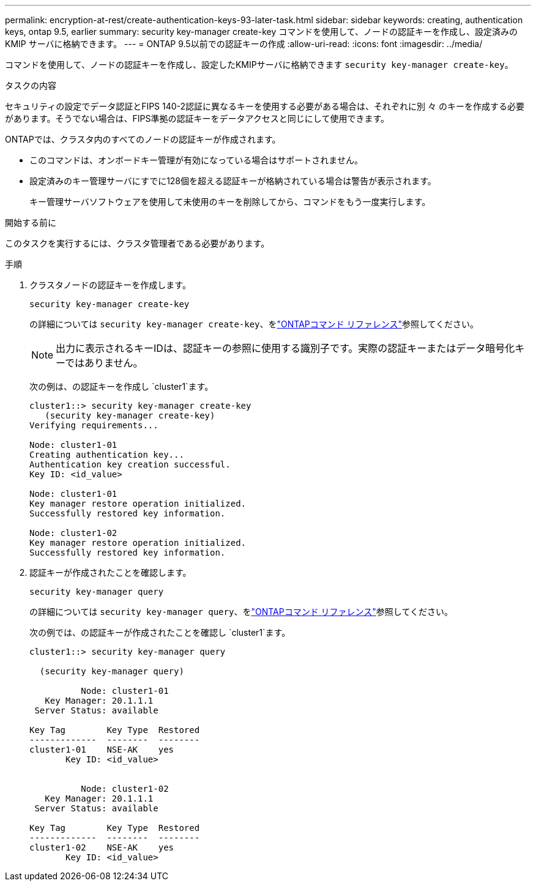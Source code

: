 ---
permalink: encryption-at-rest/create-authentication-keys-93-later-task.html 
sidebar: sidebar 
keywords: creating, authentication keys, ontap 9.5, earlier 
summary: security key-manager create-key コマンドを使用して、ノードの認証キーを作成し、設定済みの KMIP サーバに格納できます。 
---
= ONTAP 9.5以前での認証キーの作成
:allow-uri-read: 
:icons: font
:imagesdir: ../media/


[role="lead"]
コマンドを使用して、ノードの認証キーを作成し、設定したKMIPサーバに格納できます `security key-manager create-key`。

.タスクの内容
セキュリティの設定でデータ認証とFIPS 140-2認証に異なるキーを使用する必要がある場合は、それぞれに別 々 のキーを作成する必要があります。そうでない場合は、FIPS準拠の認証キーをデータアクセスと同じにして使用できます。

ONTAPでは、クラスタ内のすべてのノードの認証キーが作成されます。

* このコマンドは、オンボードキー管理が有効になっている場合はサポートされません。
* 設定済みのキー管理サーバにすでに128個を超える認証キーが格納されている場合は警告が表示されます。
+
キー管理サーバソフトウェアを使用して未使用のキーを削除してから、コマンドをもう一度実行します。



.開始する前に
このタスクを実行するには、クラスタ管理者である必要があります。

.手順
. クラスタノードの認証キーを作成します。
+
`security key-manager create-key`

+
の詳細については `security key-manager create-key`、をlink:https://docs.netapp.com/us-en/ontap-cli/security-key-manager-key-create.html["ONTAPコマンド リファレンス"^]参照してください。

+

NOTE: 出力に表示されるキーIDは、認証キーの参照に使用する識別子です。実際の認証キーまたはデータ暗号化キーではありません。

+
次の例は、の認証キーを作成し `cluster1`ます。

+
[listing]
----
cluster1::> security key-manager create-key
   (security key-manager create-key)
Verifying requirements...

Node: cluster1-01
Creating authentication key...
Authentication key creation successful.
Key ID: <id_value>

Node: cluster1-01
Key manager restore operation initialized.
Successfully restored key information.

Node: cluster1-02
Key manager restore operation initialized.
Successfully restored key information.
----
. 認証キーが作成されたことを確認します。
+
`security key-manager query`

+
の詳細については `security key-manager query`、をlink:https://docs.netapp.com/us-en/ontap-cli/security-key-manager-key-query.html["ONTAPコマンド リファレンス"^]参照してください。

+
次の例では、の認証キーが作成されたことを確認し `cluster1`ます。

+
[listing]
----
cluster1::> security key-manager query

  (security key-manager query)

          Node: cluster1-01
   Key Manager: 20.1.1.1
 Server Status: available

Key Tag        Key Type  Restored
-------------  --------  --------
cluster1-01    NSE-AK    yes
       Key ID: <id_value>


          Node: cluster1-02
   Key Manager: 20.1.1.1
 Server Status: available

Key Tag        Key Type  Restored
-------------  --------  --------
cluster1-02    NSE-AK    yes
       Key ID: <id_value>
----


